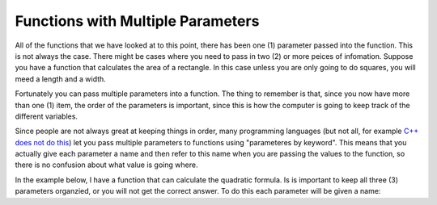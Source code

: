 .. _functions-with-multiple-parameters:

Functions with Multiple Parameters
==================================

All of the functions that we have looked at to this point, there has been one (1) parameter passed into the function. This is not always the case. There might be cases where you need to pass in two (2) or more peices of infomation. Suppose you have a function that calculates the area of a rectangle. In this case unless you are only going to do squares, you will meed a length and a width.

Fortunately you can pass multiple parameters into a function. The thing to remember is that, since you now have more than one (1) item, the order of the parameters is important, since this is how the computer is going to keep track of the different variables.

Since people are not always great at keeping things in order, many programming languages (but not all, for example `C++ does not do this <https://stackoverflow.com/questions/38076786/why-c-doesnt-support-named-parameter>`_) let you pass multiple parameters to functions using "parameteres by keyword". This means that you actually give each parameter a name and then refer to this name when you are passing the values to the function, so there is no confusion about what value is going where.

In the example below, I have a function that can calculate the quadratic formula. Is is important to keep all three (3) parameters organzied, or you will not get the correct answer. To do this each parameter will be given a name:

.. tabs::

  .. group-tab:: C++

    .. code-block:: C++

		// Copyright (c) 2019 St. Mother Teresa HS All rights reserved.
		//
		// Created by: Mr. Coxall
		// Created on: Oct 2019
		// This program uses quadratic formula

		#include <iostream>
		#include <math.h>

		double QuadraticFormula (int a, int b, int c, bool add){
		    // calculates the quadratic formula
		    
		    double x1;
		    double x2;
		    
		    x1 = -b / (2*a);
		    x2 = sqrt(pow(b,2) - 4*a*c) / (2*a);
		    
		    if (add == true) {
		        return x1 + x2;
		    } else {
		        return x1 - x2;
		    }
		}


		main() {
		    // This program uses quadratic formula

		    int aValue;
		    int bValue;
		    int cValue;
		    int aValueAsInt;
		    int bValueAsInt;
		    int cValueAsInt;
		    int discriminant;
		    double solution;
		    double solution1;
		    double solution2;

		    // input
		    std::cout << "Enter a: ";
		    std::cin >> aValue;
		    std::cout << "Enter b: ";
		    std::cin >> bValue;
		    std::cout << "Enter c: ";
		    std::cin >> cValue;
		    std::cout << std::endl;
		    
		    // process
		    try{
		        aValueAsInt = int(aValue);
		        bValueAsInt = int(bValue);
		        cValueAsInt = int(cValue);
		        
		        discriminant = pow(bValueAsInt, 2) - 4*aValueAsInt*cValueAsInt;
		        
		        if (discriminant < 0) {
		            std::cout << "There is no solution";
		        } else if (discriminant == 0) {
		            solution = QuadraticFormula(aValueAsInt, bValueAsInt, 
		                                        cValueAsInt, true);
		            std::cout << "The solution is " << solution << std::endl;
		        } else {
		            solution1 = QuadraticFormula(aValueAsInt, bValueAsInt, 
		                                         cValueAsInt, true);
		            solution2 = QuadraticFormula(aValueAsInt, bValueAsInt, 
		                                         cValueAsInt, false);
		            std::cout << "The solutions are " << solution1 << " and " 
		                      << solution2;
		        }
		    } catch (...) {
		        std::cout << "Theses are not integers";
		    }
		}


  .. group-tab:: Go

    .. code-block:: Go

      // return values

  .. group-tab:: Java

    .. code-block:: Java

      // return values

  .. group-tab:: JavaScript

    .. code-block:: JavaScript

      // return values

  .. group-tab:: Python3

    .. code-block:: Python

		#!/usr/bin/env python3

		# Created by : Mr. Coxall
		# Created on : October 2019
		# This program uses quadratic formula

		import math 


		def quadratic(a: int, b: int, c: int, add: bool) -> float:
		    x1 = -b / (2*a)
		    x2 = math.sqrt(b**2 - 4*a*c) / (2*a)
		    if add == True:
		        return x1 + x2
		    else:
		        return x1 - x2
		    
		def main():
		    # This program uses quadratic formula

		    # input
		    a_value = input("Enter a: ")
		    b_value = input("Enter b: ")
		    c_value = input("Enter c :")
		    print("")

		    # process
		    try:
		        a_value_as_int = int(a_value)
		        b_value_as_int = int(b_value)
		        c_value_as_int = int(c_value)
		        discriminant = (b_value_as_int**2-4*a_value_as_int*c_value_as_int)
		        if discriminant < 0:
		            print ("There is no solution")
		        elif discriminant == 0:
		            solution = quadratic(a = a_value_as_int, b = b_value_as_int, 
		                                 c = c_value_as_int, add = True)
		            print("The solution is {0}".format(solution))
		        else:
		            solution1 = quadratic(add = True, a = a_value_as_int, 
		                                  c = c_value_as_int, b = b_value_as_int)
		            solution2 = quadratic(b = b_value_as_int, c = c_value_as_int,
		                                  a = a_value_as_int, add = False)
		            print("The solutions are {0} and {1}".format(solution1, solution2))
		    except Exception:
		        print("Theses are not integers")


		if __name__ == "__main__":
		    main()


  .. group-tab:: Ruby

    .. code-block:: Ruby

      // return values


  .. group-tab:: Swift

    .. code-block:: Swift

      // return values
